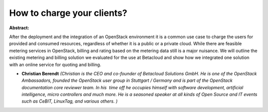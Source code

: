 How to charge your clients?
~~~~~~~~~~~~~~~~~~~~~~~~~~~

**Abstract:**

After the deployment and the integration of an OpenStack environment it is a common use case to charge the users for provided and consumed resources, regardless of whether it is a public or a private cloud. While there are feasible metering services in OpenStack, billing and rating based on the metering data still is a major nuisance. We will outline the existing metering and billing solution we evaluated for the use at Betacloud and show how we integrated one solution with an online service for quoting and billing.


* **Christian Berendt** *(Christian is the CEO and co-founder of Betacloud Solutions GmbH. He is one of the OpenStack Ambassadors, founded the OpenStack user group in Stuttgart / Germany and is part of the OpenStack documentation core reviewer team. In his  time off he occupies himself with software development, artificial intelligence, micro controllers and much more. He is a seasoned speaker at all kinds of Open Source and IT events such as CeBIT, LinuxTag, and various others. )*
